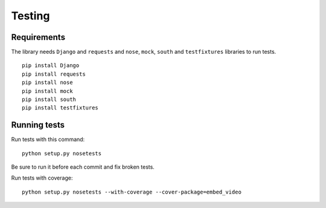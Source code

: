 Testing
=======

Requirements
------------

The library needs ``Django`` and ``requests`` and ``nose``, ``mock``,
``south`` and ``testfixtures`` libraries to run tests.

::

  pip install Django
  pip install requests
  pip install nose
  pip install mock
  pip install south
  pip install testfixtures


Running tests
-------------

Run tests with this command:

::

  python setup.py nosetests


Be sure to run it before each commit and fix broken tests.


Run tests with coverage:

::

  python setup.py nosetests --with-coverage --cover-package=embed_video


